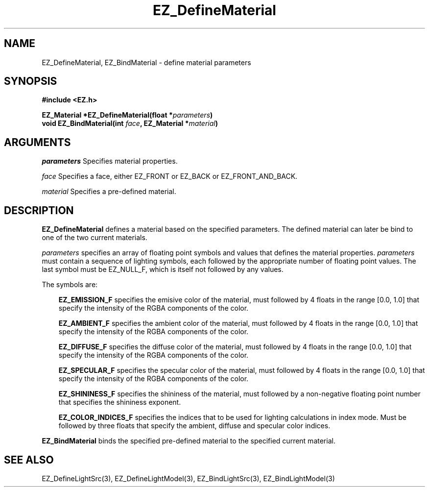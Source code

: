 '\"
'\" Copyright (c) 1997 Maorong Zou
'\" 
.TH EZ_DefineMaterial 3 "" EZWGL "EZWGL Functions"
.BS
.SH NAME
EZ_DefineMaterial, EZ_BindMaterial \- define material parameters

.SH SYNOPSIS
.nf
.B #include <EZ.h>
.sp
.BI "EZ_Material *EZ_DefineMaterial(float *" parameters )
.BI "void EZ_BindMaterial(int "face ", EZ_Material *" material )

.SH ARGUMENTS
.sp
\fIparameters\fR  Specifies material properties.
.sp
\fIface\fR Specifies a face, either EZ_FRONT or EZ_BACK or EZ_FRONT_AND_BACK.
.sp
\fImaterial\fR Specifies a pre-defined material.
.sp

.SH DESCRIPTION
.PP
\fBEZ_DefineMaterial\fR defines a material based on the
specified parameters. The defined material can later be
bind to one of the two current materials.
.PP
\fIparameters\fR specifies an array of floating point symbols and
values that defines the material properties.
\fIparameters\fR must contain a sequence of lighting symbols,
each followed by the appropriate number of floating point values. 
The last symbol must be EZ_NULL_F, which is itself not followed by any
values.
.sp
The symbols are:
.in +3
.sp
\fBEZ_EMISSION_F\fR specifies the emisive color of the material,
must followed by 4 floats in the range [0.0, 1.0] that specify the
intensity of the RGBA components of the color.
.sp
\fBEZ_AMBIENT_F\fR specifies the ambient color of the material,
must followed by 4 floats in the range [0.0, 1.0] that specify the
intensity of the RGBA components of the color.
.sp
\fBEZ_DIFFUSE_F\fR specifies the diffuse color of the material,
must followed by 4 floats in the range [0.0, 1.0] that specify the
intensity of the RGBA components of the color.
.sp
\fBEZ_SPECULAR_F\fR specifies the specular color of the material,
must followed by 4 floats in the range [0.0, 1.0] that specify the
intensity of the RGBA components of the color.
.sp
\fBEZ_SHININESS_F\fR specifies the shininess of the material,
must followed by a non-negative floating point number that
specifies the shininess exponent.
.sp
\fBEZ_COLOR_INDICES_F\fR specifies the indices that to be used
for lighting calculations in index mode. Must be followed by
three floats that specify the ambient, diffuse and specular
color indices.
.in -3
.PP
\fBEZ_BindMaterial\fR binds the specified pre-defined material
to the specified current material.

.SH "SEE ALSO"
EZ_DefineLightSrc(3), EZ_DefineLightModel(3), EZ_BindLightSrc(3),
EZ_BindLightModel(3)
